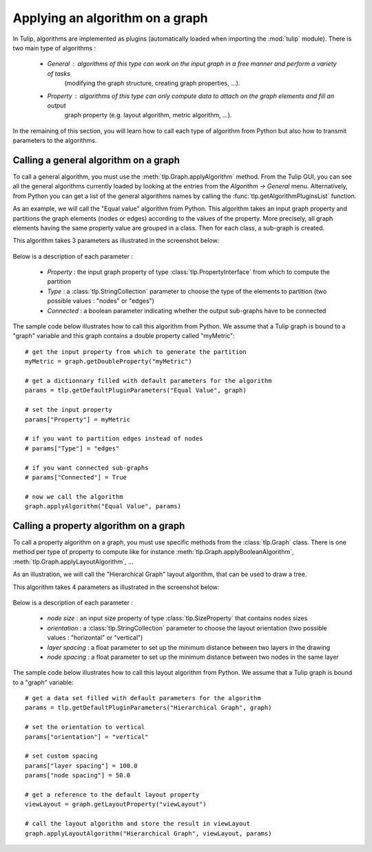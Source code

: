 .. py:currentmodule:: tulip

.. _applyGraphAlgorithm:

Applying an algorithm on a graph
================================ 

In Tulip, algorithms are implemented as plugins (automatically loaded when importing the :mod:`tulip` module).
There is two main type of algorithms :

    * *General* : algorithms of this type can work on the input graph in a free manner and perform a variety of tasks
	  (modifying the graph structure, creating graph properties, ...).

    * *Property* : algorithms of this type can only compute data to attach on the graph elements and fill an output
	  graph property (e.g. layout algorithm, metric algorithm, ...).

In the remaining of this section, you will learn how to call each type of algorithm from Python 
but also how to transmit parameters to the algorithms. 

.. _callGeneralAlgorithm:

Calling a general algorithm on a graph
--------------------------------------- 

To call a general algorithm, you must use the :meth:`tlp.Graph.applyAlgorithm` method. 
From the Tulip GUI, you can see all the general algorithms currently loaded by 
looking at the entries from the *Algorithm -> General* menu. Alternatively, from Python you
can get a list of the general algorithms names by calling the :func:`tlp.getAlgorithmPluginsList` function.

As an example, we will call the "Equal value" algorithm from Python. This algorithm
takes an input graph property and partitions the graph elements (nodes or edges) according
to the values of the property. More precisely, all graph elements having the same property value
are grouped in a class. Then for each class, a sub-graph is created.

This algorithm takes 3 parameters as illustrated in the screenshot below:

.. figure:: equalValueParameters.png
   :align: center    
 
Below is a description of each parameter :

	* *Property* : the input graph property of type :class:`tlp.PropertyInterface` from which to compute the partition
	* *Type* : a :class:`tlp.StringCollection` parameter to choose the type of the elements to partition (two possible values : "nodes" or "edges")
	* *Connected* : a boolean parameter indicating whether the output sub-graphs have to be connected  

The sample code below illustrates how to call this algorithm from Python. We assume that a Tulip graph
is bound to a "graph" variable and this graph contains a double property called "myMetric"::
	
  # get the input property from which to generate the partition
  myMetric = graph.getDoubleProperty("myMetric")

  # get a dictionnary filled with default parameters for the algorithm
  params = tlp.getDefaultPluginParameters("Equal Value", graph)

  # set the input property
  params["Property"] = myMetric

  # if you want to partition edges instead of nodes
  # params["Type"] = "edges"

  # if you want connected sub-graphs
  # params["Connected"] = True

  # now we call the algorithm
  graph.applyAlgorithm("Equal Value", params)

.. _callPropertyAlgorithm:

Calling a property algorithm on a graph
--------------------------------------- 

To call a property algorithm on a graph, you must use specific methods from the 
:class:`tlp.Graph` class. There is one method per type of property to compute
like for instance :meth:`tlp.Graph.applyBooleanAlgorithm`, :meth:`tlp.Graph.applyLayoutAlgorithm`, ...

As an illustration, we will call the "Hierarchical Graph" layout algorithm, that can be used to draw a tree.

This algorithm takes 4 parameters as illustrated in the screenshot below:

.. figure:: hierarchicalGraphParameter.png
   :align: center    
 
Below is a description of each parameter :

	* *node size* : an input size property of type :class:`tlp.SizeProperty` that contains nodes sizes
	* *orientation* : a :class:`tlp.StringCollection` parameter to choose the layout orientation (two possible values : "horizontal" or "vertical")
	* *layer spacing* : a float parameter to set up the minimum distance between two layers in the drawing
	* *node spacing* : a float parameter to set up the minimum distance between two nodes in the same layer  

The sample code below illustrates how to call this layout algorithm from Python. We assume that a Tulip graph
is bound to a "graph" variable::

  # get a data set filled with default parameters for the algorithm
  params = tlp.getDefaultPluginParameters("Hierarchical Graph", graph)

  # set the orientation to vertical
  params["orientation"] = "vertical"

  # set custom spacing
  params["layer spacing"] = 100.0
  params["node spacing"] = 50.0

  # get a reference to the default layout property
  viewLayout = graph.getLayoutProperty("viewLayout")

  # call the layout algorithm and store the result in viewLayout
  graph.applyLayoutAlgorithm("Hierarchical Graph", viewLayout, params)

